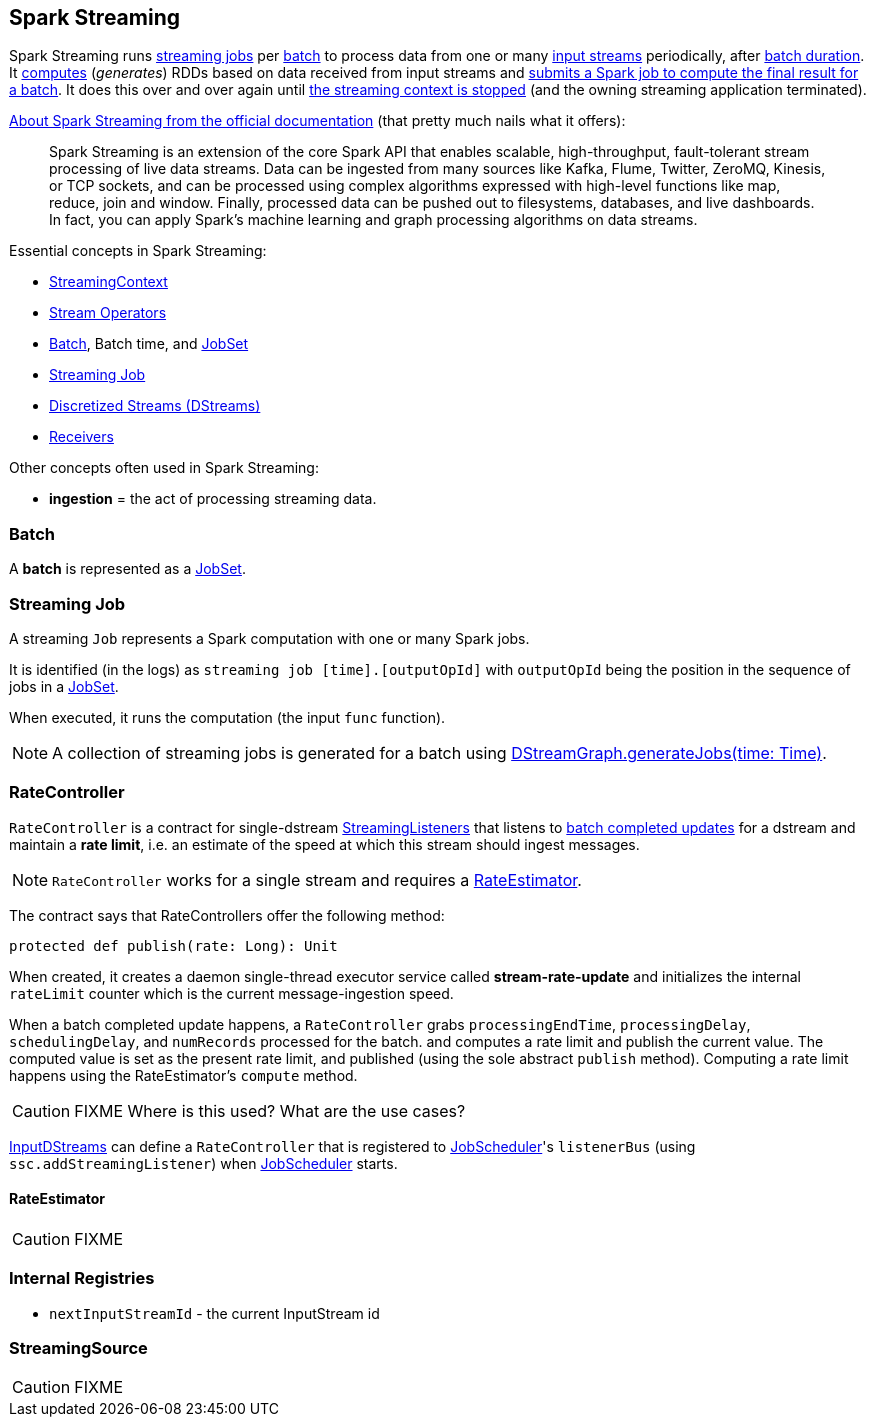 == Spark Streaming

Spark Streaming runs <<Job, streaming jobs>> per <<batch, batch>> to process data from one or many link:spark-streaming-inputdstreams.adoc[input streams] periodically, after link:spark-streaming-streamingcontext.adoc[batch duration]. It link:spark-streaming-dstreams.adoc#contract[computes] (_generates_) RDDs based on data received from input streams and link:spark-streaming-jobgenerator.adoc#GenerateJobs[submits a Spark job to compute the final result for a batch]. It does this over and over again until link:spark-streaming-streamingcontext.adoc#stopping[the streaming context is stopped] (and the owning streaming application terminated).

http://spark.apache.org/docs/latest/streaming-programming-guide.html#overview[About Spark Streaming from the official documentation] (that pretty much nails what it offers):

> Spark Streaming is an extension of the core Spark API that enables scalable, high-throughput, fault-tolerant stream processing of live data streams. Data can be ingested from many sources like Kafka, Flume, Twitter, ZeroMQ, Kinesis, or TCP sockets, and can be processed using complex algorithms expressed with high-level functions like map, reduce, join and window. Finally, processed data can be pushed out to filesystems, databases, and live dashboards. In fact, you can apply Spark’s machine learning and graph processing algorithms on data streams.

Essential concepts in Spark Streaming:

* link:spark-streaming-streamingcontext.adoc[StreamingContext]
* link:spark-streaming-operators.adoc[Stream Operators]
* <<batch, Batch>>, Batch time, and link:spark-streaming-jobscheduler.adoc#JobSet[JobSet]
* <<Job, Streaming Job>>
* link:spark-streaming-dstreams.adoc[Discretized Streams (DStreams)]
* link:spark-streaming-receivers.adoc[Receivers]

Other concepts often used in Spark Streaming:

* *ingestion* = the act of processing streaming data.

=== [[batch]] Batch

A *batch* is represented as a link:spark-streaming-jobscheduler.adoc#JobSet[JobSet].

=== [[Job]] Streaming Job

A streaming `Job` represents a Spark computation with one or many Spark jobs.

It is identified (in the logs) as `streaming job [time].[outputOpId]` with `outputOpId` being the position in the sequence of jobs in a link:spark-streaming-jobscheduler.adoc#JobSet[JobSet].

When executed, it runs the computation (the input `func` function).

NOTE: A collection of streaming jobs is generated for a batch using link:spark-streaming-dstreamgraph.adoc#generateJobs[DStreamGraph.generateJobs(time: Time)].

=== [[RateController]] RateController

`RateController` is a contract for single-dstream link:spark-streaming-streaminglisteners.adoc[StreamingListeners] that listens to link:spark-streaming-streaminglisteners.adoc#onBatchCompleted[batch completed updates] for a dstream and maintain a *rate limit*, i.e. an estimate of the speed at which this stream should ingest messages.

NOTE: `RateController` works for a single stream and requires a <<RateEstimator, RateEstimator>>.

The contract says that RateControllers offer the following method:

[source, scala]
----
protected def publish(rate: Long): Unit
----

When created, it creates a daemon single-thread executor service called *stream-rate-update* and initializes the internal `rateLimit` counter which is the current message-ingestion speed.

When a batch completed update happens, a `RateController` grabs `processingEndTime`, `processingDelay`, `schedulingDelay`, and `numRecords` processed for the batch. and computes a rate limit and publish the current value. The computed value is set as the present rate limit, and published (using the sole abstract `publish` method). Computing a rate limit happens using the RateEstimator's `compute` method.

CAUTION: FIXME Where is this used? What are the use cases?

link:spark-streaming-inputdstreams.adoc[InputDStreams] can define a `RateController` that is registered to link:spark-streaming-jobscheduler.adoc[JobScheduler]'s `listenerBus`  (using `ssc.addStreamingListener`) when link:spark-streaming-jobscheduler.adoc[JobScheduler] starts.

==== [[RateEstimator]] RateEstimator

CAUTION: FIXME

=== [[internal-registries]] Internal Registries

* `nextInputStreamId` - the current InputStream id

=== [[StreamingSource]] StreamingSource

CAUTION: FIXME
